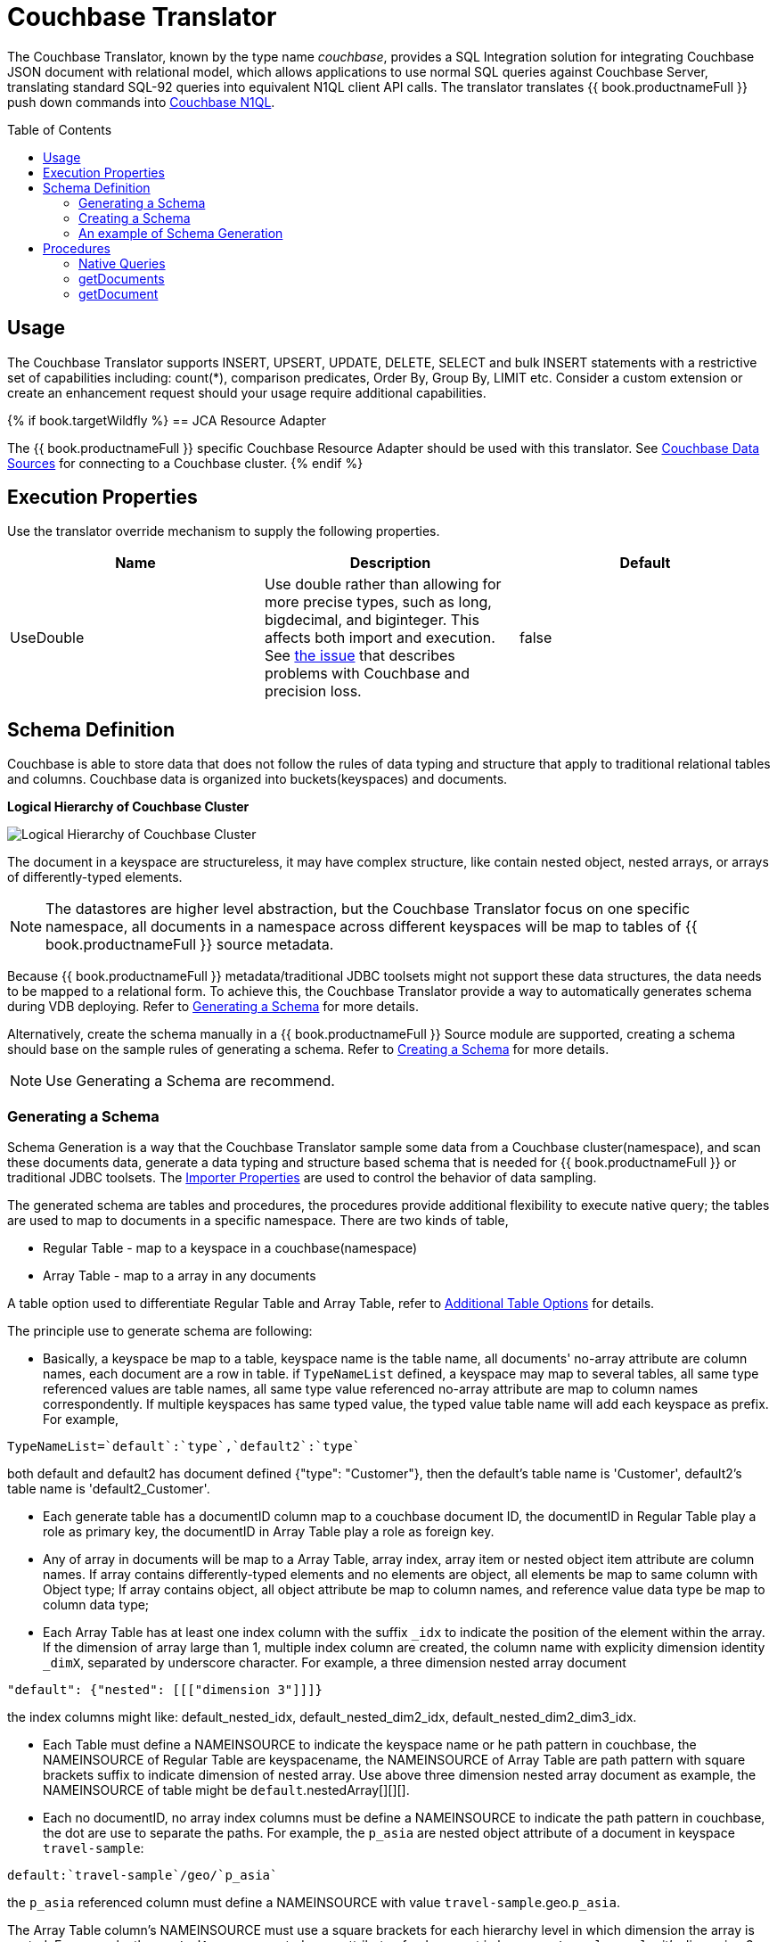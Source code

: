 
= Couchbase Translator
:toc: manual
:toc-placement: preamble

The Couchbase Translator, known by the type name _couchbase_, provides a SQL Integration solution for integrating Couchbase JSON document with relational model, which allows applications to use normal SQL queries against Couchbase Server, translating standard SQL-92 queries into equivalent N1QL client API calls. The translator translates {{ book.productnameFull }} push down commands into https://developer.couchbase.com/documentation/server/4.5/n1ql/n1ql-language-reference/index.html[Couchbase N1QL].

== Usage

The Couchbase Translator supports INSERT, UPSERT, UPDATE, DELETE, SELECT and bulk INSERT statements with a restrictive set of capabilities including: count(*), comparison predicates, Order By, Group By, LIMIT etc. Consider a custom extension or create an enhancement request should your usage require additional capabilities.

{% if book.targetWildfly %}
== JCA Resource Adapter

The {{ book.productnameFull }} specific Couchbase Resource Adapter should be used with this translator. See link:../admin/Couchbase_Data_Sources.adoc[Couchbase Data Sources] for connecting to a Couchbase cluster.
{% endif %}

== Execution Properties
Use the translator override mechanism to supply the following properties.

|===
|Name |Description |Default

|UseDouble
|Use double rather than allowing for more precise types, such as long, bigdecimal, and biginteger.  This affects both import and execution.  See https://issues.redhat.com/browse/TEIID-5077[the issue] that describes problems with Couchbase and precision loss.
|false
|===

== Schema Definition

Couchbase is able to store data that does not follow the rules of data typing and structure that apply to traditional relational tables and columns. Couchbase data is organized into buckets(keyspaces) and documents.

.*Logical Hierarchy of Couchbase Cluster*
image:images/couchbase-logical-hierarchy.png[Logical Hierarchy of Couchbase Cluster]

The document in a keyspace are structureless, it may have complex structure, like contain nested object, nested arrays, or arrays of differently-typed elements.   

NOTE: The datastores are higher level abstraction, but the Couchbase Translator focus on one specific namespace, all documents in a namespace across different keyspaces will be map to tables of {{ book.productnameFull }} source metadata.

Because {{ book.productnameFull }} metadata/traditional JDBC toolsets might not support these data structures, the data needs to be mapped to a relational form. To achieve this, the Couchbase Translator provide a way to automatically generates schema during VDB deploying. Refer to <<Generating a Schema, Generating a Schema>> for more details.

Alternatively, create the schema manually in a {{ book.productnameFull }} Source module are supported, creating a schema should base on the sample rules of generating a schema. Refer to <<Creating a Schema, Creating a Schema>> for more details. 

NOTE: Use Generating a Schema are recommend.

=== Generating a Schema

Schema Generation is a way that the Couchbase Translator sample some data from a Couchbase cluster(namespace), and scan these documents data, generate a data typing and structure based schema that is needed for {{ book.productnameFull }} or traditional JDBC toolsets. The <<Importer Properties, Importer Properties>> are used to control the behavior of data sampling.

The generated schema are tables and procedures, the procedures provide additional flexibility to execute native query; the tables are used to map to documents in a specific namespace. There are two kinds of table, 

* Regular Table - map to a keyspace in a couchbase(namespace)
* Array Table - map to a array in any documents

A table option used to differentiate Regular Table and Array Table, refer to <<Additional Table Options, Additional Table Options>> for details.

The principle use to generate schema are following:

* Basically, a keyspace be map to a table, keyspace name is the table name, all documents' no-array attribute are column names, each document are a row in table. if `TypeNameList` defined, a keyspace may map to several tables, all same type referenced values are table names, all same type value referenced no-array attribute are map to column names correspondently. If multiple keyspaces has same typed value, the typed value table name will add each keyspace as prefix. For example, 
----
TypeNameList=`default`:`type`,`default2`:`type`
----
both default and default2 has document defined {"type": "Customer"}, then the default's table name is 'Customer', default2's table name is 'default2_Customer'.

* Each generate table has a documentID column map to a couchbase document ID, the documentID in Regular Table play a role as primary key, the documentID in Array Table play a role as foreign key.  

* Any of array in documents will be map to a Array Table, array index, array item or nested object item attribute are column names. If array contains differently-typed elements and no elements are object, all elements be map to same column with Object type; If array contains object, all object attribute be map to column names, and reference value data type be map to column data type; 

* Each Array Table has at least one index column with the suffix `_idx` to indicate the position of the element within the array. If the dimension of array large than 1, multiple index column are created, the column name with explicity dimension identity `_dimX`, separated by underscore character. For example, a three dimension nested array document

[source,json]
----
"default": {"nested": [[["dimension 3"]]]}     
----

the index columns might like: default_nested_idx, default_nested_dim2_idx, default_nested_dim2_dim3_idx.

* Each Table must define a NAMEINSOURCE to indicate the keyspace name or he path pattern in couchbase, the NAMEINSOURCE of Regular Table are keyspacename, the NAMEINSOURCE of Array Table are path pattern with square brackets suffix to indicate dimension of nested array. Use above three dimension nested array document as example, the NAMEINSOURCE of table might be `default`.nestedArray[][][].

* Each no documentID, no array index columns must be define a NAMEINSOURCE to indicate the path pattern in couchbase, the dot are use to separate the paths. For example, the `p_asia` are nested object attribute of a document in keyspace `travel-sample`:

[source,json]
----
default:`travel-sample`/geo/`p_asia`
----

the `p_asia` referenced column must define a NAMEINSOURCE with value `travel-sample`.geo.`p_asia`. 

The Array Table column's NAMEINSOURCE must use a square brackets for each hierarchy level in which dimension the array is nested. For example, the `nestedArray` are nested array attribute of a document in keyspace `travel-sample`, it's dimension 3 nested array at least has two items, dimension 4 nested array at least has two items:

[source,json]
----
default:`travel-sample`/nestedArray[0][0][1][1]
----

the dimension 4 nested array coulmn must define a NAMEINSOURCE with value `travel-sample`.nestedArray[][][][]. If dimension 4 item has object item, then the coulmn NAMEINSOURCE might be `travel-sample`.nestedArray[][][][].id, `travel-sample`.nestedArray[][][][].`address_name`, etc.

* If a table name defined by TypeNameList, another NAMEDTYPEPAIR option are used to define the type attribute, more details refer to <<Additional Table Options, Additional Table Options>>.

==== Importer Properties 

To ensure consistent support for your Couchbase data, use the importer properties to do further defining in schema generation.

[source,xml]
.*An example of importer properties*
----
<model name="CouchbaseModel">
    <property name="importer.sampleSize" value="100"/>
    <property name="importer.typeNameList" value="`test`:`type`"/>
    <source name="couchbase" translator-name="translator-couchbase" connection-jndi-name="java:/couchbaseDS"/>
</model>
----

[cols="2,5a,2"]
|===
|Name |Description |Default

|sampleSize
|Set the SampleSize property to the number of documents per buckets that you want the connector to sample the documents data.
|100

|sampleKeyspaces
|A comma-separate list of the keyspace names, used to fine-grained control which keyspaces should be mapped, by default map all keyspaces. The smaller scope of keyspaces, the larger sampleSize, if user focus on specific keyspace, and want more precise metadata, this property is recommended.
|*

|typeNameList
|A comma-separate list of key/value pair that the buckets(keyspaces) use to specify document types. Each list item must be a bucket(keyspace) name surrounded by back quotes, a colon, and an attribute name surrounded by back quotes.
.Syntax of typeNameList
----
`KEYSPACE`:`ATTRIBUTE`,`KEYSPACE`:`ATTRIBUTE`,`KEYSPACE`:`ATTRIBUTE`
----
* KEYSPACE - the keyspaces must be under same namespace it either can be different one, or are same one. 
* ATTRIBUTE - the attribute must be non object/array, resident on the root of keyspace, and it's type should be equivalent String. If a typeNameList set a specific bucket(keyspace) has multiple types, and a document has all these types, the first one will be chose.

For example, the TypeNameList below indicates that the buckets(keyspaces) test, default, and beer-sample use the type attribute to specify the type of each document, during schema generation, all type referenced value will be treated as table name.
----
TypeNameList=`test`:`type`,`default`:`type`,`beer-sample`:`type`
----

The TypeNameList below indicates that the bucket(keyspace) test use type, name and category attribute to specify the type of each document, during schema generation, the teiid connector scan the documents under test, if a document has attribute as any of type, name and category, it's referenced value will be treated as table name.
----
TypeNameList=`test`:`type`,`test`:`name`,`test`:`category`
---- 
|N/A

|===

==== Additional Table Options

[cols="2,5a"]
|===
|Name |Description

|teiid_couchbase:NAMEDTYPEPAIR
|A `NAMEDTYPEPAIR` OPTION in table declare the name of typed key/value pair. This option is used once the typeNameList importer property is used and the table is typeName referenced table.

|teiid_couchbase:ISARRAYTABLE
|A `ISARRAYTABLE` OPTION in table used to differentiate the array table and regular table.

* A regular table represent data from collections of Couchbase documents. Documents appear as rows, and all attributes that are not arrays appear as columns. In each table, the primary key column named as documentID that that identifies which Couchbase document each row comes from. If no typed name defined the table name is the keyspace name, but in the Couchbase layer, the name of the table will be translate to keyspace name.
* If a table defined the `ISARRAYTABLE` OPTION, then it provide support for arrays, each array table contains the data from one array, and each row in the table represents an element from the array. If an element contains an nested array, an additional virtual tables as needed to expand the nested data. In each array table there also has a documentID column play as a foreign key that identifies the Couchbase document the array comes from and references the documentID from normal table. An index column (with the suffix _IDX in its name) to indicate the position of the element within the array.

|===

=== Creating a Schema

Creating a schema should strict base on the principles listed in <<Generating a Schema, Generating a Schema>>.

Couchbase supported {{ book.productnameFull }} types are String, Boolean, Integer, Long, Double, BigInteger, and BigDecimal.  Creating a source model
with other types is not fully supported.

Each table is expected to have a document ID column.  It may be arbitrarily named, but it needs to be a string column marked as the primary key.

=== An example of Schema Generation

The following example shows the tables that the Couchbase connector would generate if it connected to a Couchbase, the keyspace named `test` under namespace `default` contains two kinds of documents named `Customer` and `Order`.

The `Customer` document is of type Customer and contains the following attributes. The SavedAddresses attribute is an array.

[source,json]
----
{
  "ID": "Customer_12345",
  "Name": "John Doe",
  "SavedAddresses": [
    "123 Main St.",
    "456 1st Ave"
  ],
  "type": "Customer"
}
----

The `Order` document is of type Order and contains the following attributes. The CreditCard attribute is an object, and the Items attribute is an array of objects.

[source,json]
----
{
  "CreditCard": {
    "CVN": 123,
    "CardNumber": "4111 1111 1111 111",
    "Expiry": "12/12",
    "Type": "Visa"
  },
  "CustomerID": "Customer_12345",
  "Items": [
    {
      "ItemID": 89123,
      "Quantity": 1
    },
    {
      "ItemID": 92312,
      "Quantity": 5
    }
  ],
  "Name": "Air Ticket",
  "type": "Order"
}
----

When the VDP deploy and load metedata, the connector exposes these collections as two tables show as below:

.*Customer*
image:images/couchbase-schemaMapping-example-customer.png[Customer]

.*Order*
image:images/couchbase-schemaMapping-example-order.png[Order]

The SavedAddresses array from the Customer and the Items array from the Order document do not appear in above table. Instead, the following tables are generated for each array:

.*Customer_SavedAddresses*
image:images/couchbase-schemaMapping-example-customer-address.png[Customer_SavedAddresses]

.*Order_Items*
image:images/couchbase-schemaMapping-example-order-item.png[Order_Items]

== Procedures

=== Native Queries

Couchbase source procedures may be created using the teiid_rel:native-query extension - see link:as_translators.adoc#_parameterizable_native_queries[Parameterizable Native Queries]. The procedure will invoke the native-query similar to a direct procedure call with the benefits that the query is predetermined and that result column types are known, rather than requiring the use of ARRAYTABLE or similar functionality.

[source,sql]
.*Example of executing N1QL directly*
----
EXEC CouchbaseVDB.native('DELETE FROM test USE KEYS ["customer-3", "order-3"]')
----

=== getDocuments

Returns the json documents that match the given document id or id pattern as BLOBs.

[source,sql]
----
getDocuments(id, keyspace)
----

* id - The document id or SQL like pattern of what documents to return, for example, the '%' sign is used to define wildcards (missing letters) both before and after the pattern.
* keyspace - The keyspace name used to retrieve the documents.

[source,sql]
.*Example of getDocuments()*
----
call getDocuments('customer%', 'test')
----

=== getDocument

Returns a json document that match the given document id as BLOB.

[source,sql]
----
getDocument(id, keyspace)
----

* id - The document id of what document to return.
* keyspace - The keyspace name used to retrieve the document.

[source,sql]
.*Example of getDocument()*
----
call getDocument('customer-1', 'test')
----
